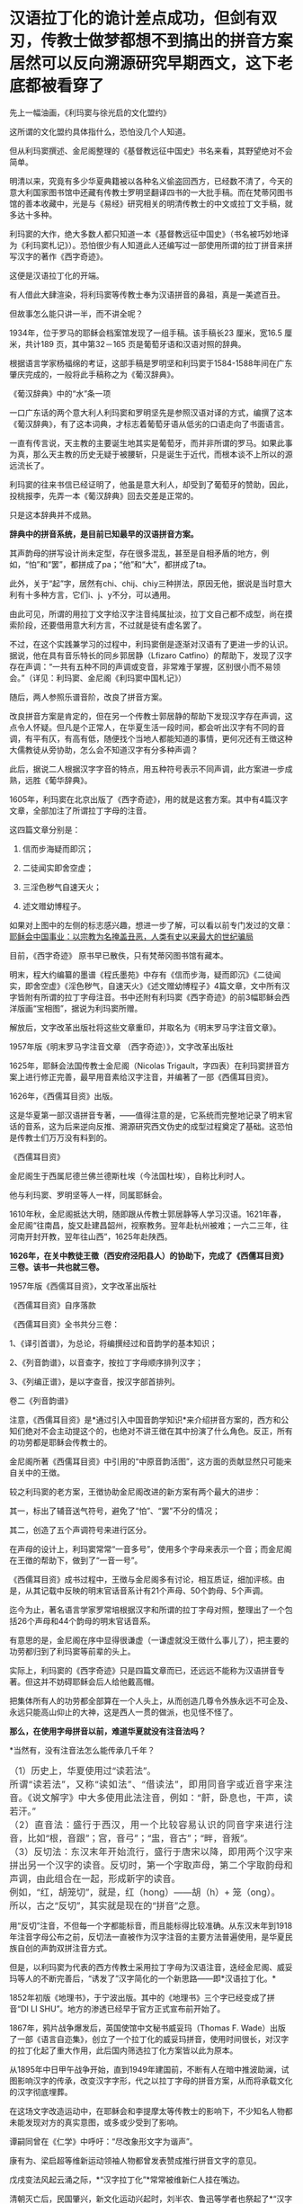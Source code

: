 * 汉语拉丁化的诡计差点成功，但剑有双刃，传教士做梦都想不到搞出的拼音方案居然可以反向溯源研究早期西文，这下老底都被看穿了
先上一幅油画，《利玛窦与徐光启的文化盟约》

[[./img/12-1.jpeg]]

这所谓的文化盟约具体指什么，恐怕没几个人知道。

但从利玛窦撰述、金尼阁整理的《基督教远征中国史》书名来看，其野望绝对不会简单。

明清以来，究竟有多少华夏典籍被以各种名义偷盗回西方，已经数不清了，今天的意大利国家图书馆中还藏有传教士罗明坚翻译四书的一大批手稿。而在梵蒂冈图书馆的善本收藏中，光是与《易经》研究相关的明清传教士的中文或拉丁文手稿，就多达十多种。

利玛窦的大作，绝大多数人都只知道一本《基督教远征中国史》（书名被巧妙地译为《利玛窦札记》）。恐怕很少有人知道此人还编写过一部使用所谓的拉丁拼音来拼写汉字的著作《西字奇迹》。

[[./img/12-2.jpeg]]

这便是汉语拉丁化的开端。

有人借此大肆渲染，将利玛窦等传教士奉为汉语拼音的鼻祖，真是一美遮百丑。

但故事怎么能只讲一半，而不讲全呢？

1934年，位于罗马的耶稣会档案馆发现了一组手稿。该手稿长23 厘米，宽16.5
厘米，共计189 页，其中第32－165 页是葡萄牙语和汉语对照的辞典。

根据语言学家杨福绵的考证，这部手稿是罗明坚和利玛窦于1584-1588年间在广东肇庆完成的，一般将此手稿称之为《葡汉辞典》。

[[./img/12-3.jpeg]]

《葡汉辞典》中的“水”条一项

[[./img/12-4.jpeg]]

一口广东话的两个意大利人利玛窦和罗明坚先是参照汉语对译的方式，编撰了这本《葡汉辞典》，有了这本词典，才标志着葡萄牙语从低劣的口语走向了书面语言。

一直有传言说，天主教的主要诞生地其实是葡萄牙，而并非所谓的罗马。如果此事为真，那么天主教的历史无疑于被腰斩，只是诞生于近代，而根本谈不上所以的源远流长了。

利玛窦的往来书信已经证明了，他虽是意大利人，却受到了葡萄牙的赞助，因此，投桃报李，先弄一本《葡汉辞典》回去交差是正常的。

只是这本辞典并不成熟。

*辞典中的拼音系统，是目前已知最早的汉语拼音方案。*

其声韵母的拼写设计尚未定型，存在很多混乱，甚至是自相矛盾的地方，例如，“怕”和“罢”，都拼成了pa；“他”和“大”，都拼成了ta。

此外，关于“起”字，居然有chi、chij、chiy三种拼法，原因无他，据说是当时意大利有十多种方言，它们i、j、y不分，可以通用。

由此可见，所谓的用拉丁文字给汉字注音纯属扯淡，拉丁文自己都不成型，尚在摸索阶段，还要借用意大利方言，不过就是徒有虚名罢了。

[[./img/12-5.jpeg]]

不过，在这个实践兼学习的过程中，利玛窦倒是逐渐对汉语有了更进一步的认识。据说，他在具有音乐特长的同乡郭居静（Lfizaro
Catfino）的帮助下，发现了汉字存在声调：“一共有五种不同的声调或变音，非常难于掌握，区别很小而不易领会。”（详见：利玛窦、金尼阁《利玛窦中国札记》）

随后，两人参照乐谱音阶，改良了拼音方案。

改良拼音方案是肯定的，但在另一个传教士郭居静的帮助下发现汉字存在声调，这点令人怀疑。但凡是个正常人，在华夏生活一段时间，都会听出汉字有不同的音调，有平有仄，有高有低，随便找个当地人都能知道的事情，更何况还有王徴这种大儒教徒从旁协助，怎么会不知道汉字有分多种声调？

此后，据说二人根据汉字字音的特点，用五种符号表示不同声调，此方案进一步成熟，远胜《葡华辞典》。

1605年，利玛窦在北京出版了《西字奇迹》，用的就是这套方案。其中有4篇汉字文章，全部加注了所谓拉丁字母的注音。

这四篇文章分别是：

1. 信而步海疑而即沉；

2. 二徒闻实即舍空虚；

3. 三淫色秽气自速天火；

4. 述文赠幼博程子。

[[./img/12-6.jpeg]]

[[./img/12-7.jpeg]]

[[./img/12-8.jpeg]]

如果对上图中的左侧的标志感兴趣，想进一步了解，可以看以前专门发过的文章：[[https://mp.weixin.qq.com/s?__biz=Mzg3MTc2OTExMA==&mid=2247486153&idx=1&sn=25675c0e101926150a5918361931cfaf&chksm=cef83fb0f98fb6a682c3fd4e7385b69fd6914dd97ae7a6c2d454622b2981833964df8ee85348&token=1832018644&lang=zh_CN&scene=21#wechat_redirect][耶稣会中国事业：以宗教为名掩盖丑恶，人类有史以来最大的世纪骗局]]

目前，《西字奇迹》 原书早已散佚，只有梵蒂冈图书馆有藏本。

明末，程大约编纂的墨谱《程氏墨苑》中存有《信而步海，疑而即沉》《二徒闻实，即舍空虚》《淫色秽气，自速天火》《述文赠幼博程子》4篇文章，文中所有汉字皆附有所谓的拉丁字母注音。书中还附有利玛窦《西字奇迹》的前3幅耶稣会西洋版画“宝相图”，据说为利玛窦所赠。

[[./img/12-9.jpeg]]

解放后，文字改革出版社将这些文章重印，并取名为《明末罗马字注音文章》。

1957年版《明末罗马字注音文章 （西字奇迹）》，文字改革出版社

[[./img/12-10.jpeg]]

1625年，耶稣会法国传教士金尼阁（Nicolas
Trigault，字四表）在利玛窦拼音方案上进行修正完善，最早用音素给汉字注音，并编著了一部《西儒耳目资》。

1626年，《西儒耳目资》出版。

这是华夏第一部汉语拼音专著，------值得注意的是，它系统而完整地记录了明末官话的音系，这为后来逆向反推、溯源研究西文伪史的成型过程奠定了基础。这恐怕是传教士们万万没有料到的。

《西儒耳目资》

[[./img/12-11.jpeg]]

金尼阁生于西属尼德兰佛兰德斯杜埃（今法国杜埃），自称比利时人。

他与利玛窦、罗明坚等人一样，同属耶稣会。

[[./img/12-12.jpeg]]

1610年秋，金尼阁抵达大明，随即跟从传教士郭居静等人学习汉语。1621年春，金尼阁“往南昌，旋又赴建昌韶州，视察教务。翌年赴杭州被难；一六二三年，往河南开封开教，翌年往山西”，1625年赴陕西。

*1626年，在关中教徒王徵（西安府泾阳县人）的协助下，完成了《西儒耳目资》三卷。该书一共也就三卷。*

1957年版《西儒耳目资》，文字改革出版社

[[./img/12-13.jpeg]]

《西儒耳目资》自序落款

[[./img/12-14.jpeg]]

《西儒耳目资》全书共分三卷：

1、《译引首谱》，为总论，将编撰经过和音韵学的基本知识；

2、《列音韵谱》，以音查字，按拉丁字母顺序排列汉字；

3、《列编正谱》，是以字查音，按汉字部首排列。

卷二《列音韵谱》

[[./img/12-15.jpeg]]

注意，《西儒耳目资》是*通过引入中国音韵学知识*来介绍拼音方案的，西方和公知们绝对不会主动提这个的，也绝对不讲王徴在其中扮演了什么角色。反正，所有的功劳都是耶稣会传教士的。

金尼阁所著《西儒耳目资》中引用的“中原音韵活图”，这方面的贡献显然只可能来自关中的王徴。

[[./img/12-16.jpeg]]

较之利玛窦的老方案，王徴协助金尼阁改进的新方案有两个最大的进步：

其一，标出了辅音送气符号，避免了“怕”、“罢”不分的情况；

其二，创造了五个声调符号来进行区分。

在声母的设计上，利玛窦常常“一音多号”，使用多个字母来表示一个音；而金尼阁在王徴的帮助下，做到了“一音一号”。

《西儒耳目资》成书过程中，王徴与金尼阁多有讨论，相互质证，细加评核。由是，从其记载中反映的明末官话音系计有21个声母、50个韵母、5个声调。

迄今为止，著名语言学家罗常培根据汉字和所谓的拉丁字母对照，整理出了一个包括26个声母和44个韵母的明末官话音系。

有意思的是，金尼阁在序中显得很谦虚（一谦虚就没王徴什么事儿了），把主要的功劳都归到了利玛窦等前辈的头上。

实际上，利玛窦的《西字奇迹》只是四篇文章而已，还远远不能称为汉语拼音专著。但这并不妨碍耶稣会后人给他戴高帽。

把集体所有人的功劳都全部算在一个人头上，从而创造几尊令外族永远不可企及、永远只能高山仰止的大神，这是西人一贯的做派，也见怪不怪了。

*那么，在使用字母拼音以前，难道华夏就没有注音法吗？*

*当然有，没有注音法怎么能传承几千年？

** （1）历史上，华夏使用过“读若法”。
:PROPERTIES:
:CUSTOM_ID: 历史上华夏使用过读若法
:style: margin: 0px;padding: 0px;font-weight: 400;font-size: 16px;color: rgb(51, 51, 51);font-family: mp-quote, -apple-system-font, BlinkMacSystemFont, "Helvetica Neue", "PingFang SC", "Hiragino Sans GB", "Microsoft YaHei UI", "Microsoft YaHei", Arial, sans-serif;font-style: normal;font-variant-ligatures: normal;font-variant-caps: normal;letter-spacing: normal;orphans: 2;text-align: justify;text-indent: 0px;text-transform: none;white-space: normal;widows: 2;word-spacing: 0px;-webkit-text-stroke-width: 0px;text-decoration-thickness: initial;text-decoration-style: initial;text-decoration-color: initial;
:END:
** 
:PROPERTIES:
:CUSTOM_ID: section
:style: margin: 0px;padding: 0px;font-weight: 400;font-size: 16px;color: rgb(51, 51, 51);font-family: mp-quote, -apple-system-font, BlinkMacSystemFont, "Helvetica Neue", "PingFang SC", "Hiragino Sans GB", "Microsoft YaHei UI", "Microsoft YaHei", Arial, sans-serif;font-style: normal;font-variant-ligatures: normal;font-variant-caps: normal;letter-spacing: normal;orphans: 2;text-align: justify;text-indent: 0px;text-transform: none;white-space: normal;widows: 2;word-spacing: 0px;-webkit-text-stroke-width: 0px;text-decoration-thickness: initial;text-decoration-style: initial;text-decoration-color: initial;
:END:
** 所谓“读若法”，又称“读如法”、“借读法”，即用同音字或近音字来注音。《说文解字》中大多使用此法注音，例如：“鼾，卧息也，干声，读若汗。”
:PROPERTIES:
:CUSTOM_ID: 所谓读若法又称读如法借读法即用同音字或近音字来注音说文解字中大多使用此法注音例如鼾卧息也干声读若汗
:style: margin: 0px;padding: 0px;font-weight: 400;font-size: 16px;color: rgb(51, 51, 51);font-family: mp-quote, -apple-system-font, BlinkMacSystemFont, "Helvetica Neue", "PingFang SC", "Hiragino Sans GB", "Microsoft YaHei UI", "Microsoft YaHei", Arial, sans-serif;font-style: normal;font-variant-ligatures: normal;font-variant-caps: normal;letter-spacing: normal;orphans: 2;text-align: justify;text-indent: 0px;text-transform: none;white-space: normal;widows: 2;word-spacing: 0px;-webkit-text-stroke-width: 0px;text-decoration-thickness: initial;text-decoration-style: initial;text-decoration-color: initial;
:END:
** 
:PROPERTIES:
:CUSTOM_ID: section-1
:style: margin: 0px;padding: 0px;font-weight: 400;font-size: 16px;color: rgb(51, 51, 51);font-family: mp-quote, -apple-system-font, BlinkMacSystemFont, "Helvetica Neue", "PingFang SC", "Hiragino Sans GB", "Microsoft YaHei UI", "Microsoft YaHei", Arial, sans-serif;font-style: normal;font-variant-ligatures: normal;font-variant-caps: normal;letter-spacing: normal;orphans: 2;text-align: justify;text-indent: 0px;text-transform: none;white-space: normal;widows: 2;word-spacing: 0px;-webkit-text-stroke-width: 0px;text-decoration-thickness: initial;text-decoration-style: initial;text-decoration-color: initial;
:END:
** （2）直音法：盛行于西汉，用一个比较容易认识的同音字来进行注音，比如“根，音跟”；宫，音弓”；“盅，音古”；“畔，音叛”。
:PROPERTIES:
:CUSTOM_ID: 直音法盛行于西汉用一个比较容易认识的同音字来进行注音比如根音跟宫音弓盅音古畔音叛
:style: margin: 0px;padding: 0px;font-weight: 400;font-size: 16px;color: rgb(51, 51, 51);font-family: mp-quote, -apple-system-font, BlinkMacSystemFont, "Helvetica Neue", "PingFang SC", "Hiragino Sans GB", "Microsoft YaHei UI", "Microsoft YaHei", Arial, sans-serif;font-style: normal;font-variant-ligatures: normal;font-variant-caps: normal;letter-spacing: normal;orphans: 2;text-align: justify;text-indent: 0px;text-transform: none;white-space: normal;widows: 2;word-spacing: 0px;-webkit-text-stroke-width: 0px;text-decoration-thickness: initial;text-decoration-style: initial;text-decoration-color: initial;
:END:
** 
:PROPERTIES:
:CUSTOM_ID: section-2
:style: margin: 0px;padding: 0px;font-weight: 400;font-size: 16px;color: rgb(51, 51, 51);font-family: mp-quote, -apple-system-font, BlinkMacSystemFont, "Helvetica Neue", "PingFang SC", "Hiragino Sans GB", "Microsoft YaHei UI", "Microsoft YaHei", Arial, sans-serif;font-style: normal;font-variant-ligatures: normal;font-variant-caps: normal;letter-spacing: normal;orphans: 2;text-align: justify;text-indent: 0px;text-transform: none;white-space: normal;widows: 2;word-spacing: 0px;-webkit-text-stroke-width: 0px;text-decoration-thickness: initial;text-decoration-style: initial;text-decoration-color: initial;
:END:
** （3）反切法：东汉末年开始流行，盛行于唐宋以降，即用两个汉字来拼出另一个汉字的读音。反切时，第一个字取声母，第二个字取韵母和声调，由此组合在一起，形成新字的读音。
:PROPERTIES:
:CUSTOM_ID: 反切法东汉末年开始流行盛行于唐宋以降即用两个汉字来拼出另一个汉字的读音反切时第一个字取声母第二个字取韵母和声调由此组合在一起形成新字的读音
:style: margin: 0px;padding: 0px;font-weight: 400;font-size: 16px;color: rgb(51, 51, 51);font-family: mp-quote, -apple-system-font, BlinkMacSystemFont, "Helvetica Neue", "PingFang SC", "Hiragino Sans GB", "Microsoft YaHei UI", "Microsoft YaHei", Arial, sans-serif;font-style: normal;font-variant-ligatures: normal;font-variant-caps: normal;letter-spacing: normal;orphans: 2;text-align: justify;text-indent: 0px;text-transform: none;white-space: normal;widows: 2;word-spacing: 0px;-webkit-text-stroke-width: 0px;text-decoration-thickness: initial;text-decoration-style: initial;text-decoration-color: initial;
:END:
** 
:PROPERTIES:
:CUSTOM_ID: section-3
:style: margin: 0px;padding: 0px;font-weight: 400;font-size: 16px;color: rgb(51, 51, 51);font-family: mp-quote, -apple-system-font, BlinkMacSystemFont, "Helvetica Neue", "PingFang SC", "Hiragino Sans GB", "Microsoft YaHei UI", "Microsoft YaHei", Arial, sans-serif;font-style: normal;font-variant-ligatures: normal;font-variant-caps: normal;letter-spacing: normal;orphans: 2;text-align: justify;text-indent: 0px;text-transform: none;white-space: normal;widows: 2;word-spacing: 0px;-webkit-text-stroke-width: 0px;text-decoration-thickness: initial;text-decoration-style: initial;text-decoration-color: initial;
:END:
** 例如，“红，胡笼切”，就是，红（hong）------胡（h）+ 笼（ong）。
:PROPERTIES:
:CUSTOM_ID: 例如红胡笼切就是红hong胡h-笼ong
:style: margin: 0px;padding: 0px;font-weight: 400;font-size: 16px;color: rgb(51, 51, 51);font-family: mp-quote, -apple-system-font, BlinkMacSystemFont, "Helvetica Neue", "PingFang SC", "Hiragino Sans GB", "Microsoft YaHei UI", "Microsoft YaHei", Arial, sans-serif;font-style: normal;font-variant-ligatures: normal;font-variant-caps: normal;letter-spacing: normal;orphans: 2;text-align: justify;text-indent: 0px;text-transform: none;white-space: normal;widows: 2;word-spacing: 0px;-webkit-text-stroke-width: 0px;text-decoration-thickness: initial;text-decoration-style: initial;text-decoration-color: initial;
:END:
** 
:PROPERTIES:
:CUSTOM_ID: section-4
:style: margin: 0px;padding: 0px;font-weight: 400;font-size: 16px;color: rgb(51, 51, 51);font-family: mp-quote, -apple-system-font, BlinkMacSystemFont, "Helvetica Neue", "PingFang SC", "Hiragino Sans GB", "Microsoft YaHei UI", "Microsoft YaHei", Arial, sans-serif;font-style: normal;font-variant-ligatures: normal;font-variant-caps: normal;letter-spacing: normal;orphans: 2;text-align: justify;text-indent: 0px;text-transform: none;white-space: normal;widows: 2;word-spacing: 0px;-webkit-text-stroke-width: 0px;text-decoration-thickness: initial;text-decoration-style: initial;text-decoration-color: initial;
:END:
** 所以，古之“反切”，其实就是现在的“拼音”之意。
:PROPERTIES:
:CUSTOM_ID: 所以古之反切其实就是现在的拼音之意
:style: margin: 0px;padding: 0px;font-weight: 400;font-size: 16px;color: rgb(51, 51, 51);font-family: mp-quote, -apple-system-font, BlinkMacSystemFont, "Helvetica Neue", "PingFang SC", "Hiragino Sans GB", "Microsoft YaHei UI", "Microsoft YaHei", Arial, sans-serif;font-style: normal;font-variant-ligatures: normal;font-variant-caps: normal;letter-spacing: normal;orphans: 2;text-align: justify;text-indent: 0px;text-transform: none;white-space: normal;widows: 2;word-spacing: 0px;-webkit-text-stroke-width: 0px;text-decoration-thickness: initial;text-decoration-style: initial;text-decoration-color: initial;
:END:

用“反切”注音，不但每一个字都能标音，而且能标得比较准确。从东汉末年到1918年注音字母公布之前，反切法一直被作为汉字注音的主要方法普遍使用，是华夏民族自创的声韵双拼注音方式。

但是，以利玛窦为代表的西方传教士采用拉丁字母为汉语注音，迭经金尼阁、威妥玛等人的不断完善后，“诱发了”汉字简化的一个新思路------即*汉语拉丁化。*

1852年初版《地理书》，于宁波出版。其中的《地理书》三个字已经变成了拼音“DI
LI SHU”。地方的渗透已经早于官方正式宣布前开始了。

[[./img/12-17.jpeg]]

1867年，鸦片战争爆发后，英国使馆中文秘书威妥玛（Thomas F.
Wade）出版了一部《语言自迩集》，创立了一个拉丁化的威妥玛拼音，使用时间很长，对汉字的拉丁化起了重大作用，此后国内筛选拉丁化方案皆以此为原本。

[[./img/12-18.jpeg]]

从1895年中日甲午战争开始，直到1949年建国前，不断有人在暗中推波助澜，试图影响汉字的传承，改变汉字字形，代之以拉丁字母的拼音方案，从而将承载文化的汉字彻底埋葬。

在这场文字改造运动中，在耶稣会和李提摩太等传教士的影响下，不少知名人物都未能发现对方的真实意图，或多或少受到了影响。

谭嗣同曾在《仁学》中呼吁：“尽改象形文字为谐声”。

康有为、梁启超等维新运动领袖人物都曾发表赞成推行拼音文字的意见。

戊戌变法风起云涌之际，*“汉字拉丁化”*常常被维新仁人挂在嘴边。

清朝灭亡后，民国肇兴，新文化运动兴起时，刘半农、鲁迅等学者也祭起了*“汉字拉丁化”*之大旗，疑古派们深受国外影响，甚至一度指出汉字是“带病的遗产”，并大声疾呼“只有汉字拉丁化一条路可走了！”

鲁迅在《且介亭杂文》中一篇《关于新文字》文章中，斩钉截铁地说道：“方块汉字真是愚民政策的利器......也是中国劳苦大众身上的一个结核”。

1922年8月，蔡元培在《国语月刊》第七期《汉字改革说》中认为：“汉字既然不能不改革，尽可直接的改用拉丁字母了”。

北大教授钱玄同则紧随其后，在《国语月刊 ·
汉字改革专号》发表《汉字革命》，信誓旦旦：“汉字革命，改用拼音，是绝对可能的事”。

*字非罪而天下罪之。*

1935年12月，鲁迅、郭沫若、陶行知等688位知名人士共同发表《我们对于推行新文字的意见》表示支持汉字拉丁化运动。

与此同时，以吴宓、辜鸿铭、梅光迪等人为代表的学者则坚决反对汉字拉丁化。

民国政府眼见双方论战激烈，大有汉字拉丁派胜出之势，便美其名曰顺应民意，先期推出了所谓的“国语罗马字”标音以安抚情绪。

彼时，在苏共的帮助下，身处异国他乡的共产党人也提出了"中国的拉丁化新文字方案"。1929年2月，据说瞿秋白等人制定了第一个中文拉丁化方案，并编订了《中国拉丁化字母》，该方案后于1934年进行推广。

其实，以今日之视角来看，中国怎么能废除承载着本民族独特历史文化和自立象征的文字呢？

若是废掉汉字，几千年前的记录，咱们还看得懂吗？

莫说几千年前的文字，中国有那么多方言，随便拿一个段话出来，用方言说，看看有多少发音不同的版本？只看拼音字母，搞得清楚吗？

有网友举过一个湘潭话的例子，比较有代表性：

/我把帽子往桌子上一掼，撴起这副脸，吼起讲：“毋讲这废话，老子这彤红的心，永远向着*****！搞革命还怕死乎！”/

可如果把这段话换作是拼音的话，就成了：

/engo boo mao zi wong zoo zi shoang yi ban，ten qi goo fu lian，hou qi
goang：“moo goang goo fei foa，lao zi goo ten hen di xin，yun uen jian
dao vi doo lin sxiu moo ju sxi！gao gai min hai poo si pbai！”/

敢问，有几个人看懂？

1930年，著名语言学家、“现代语言学之父”赵元任先生也对废除汉字表示强烈反对，并在花旗国写下了一篇奇文《石室诗士食狮史》，同时还用英文写了一篇说明，标题为“Story
of Stone Grotto Poet:Eating Lions”。

《石室诗士食狮史》全文计94字（后扩充为103字，连同题目7字，共110字），每个字的普通话发音都是shi，原文如下：

石室诗士施氏，嗜狮，誓食十狮。施氏时时适市视狮。十时，适十狮适市。是时，适施氏适市。施氏视是十狮，恃矢势，使是十狮逝世。氏拾是十狮尸，适石室。石室湿，氏使侍拭石室。石室拭，氏始试食是十狮尸。食时，始识是十狮尸，实十石狮尸。试释是事。

*大意如下：*

石头屋子里有一个诗人姓施，喜欢狮子，发誓要吃掉十头狮子。这位先生经常去市场寻找狮子。这一天十点钟的时候他到了市场，正好有十头大狮子也到了市场。于是，这位先生注视着这十头狮子，凭借着自己的十把石头弓箭，把这十头狮子杀死了。先生扛起狮子的尸体走回石头屋子。石头屋子很潮湿，先生让仆人擦拭石头屋子。擦好以后，先生开始尝试吃这十头狮子的尸体。当他吃的时候,才识破这十头狮尸,并非真的狮尸,而是十头用石头做的狮子。先生这才意识到这就是事情的真相。请尝试解释这件事情。

*如果换成（退化成）拼音，读读看，能理解是什么意思吗？*

*大概会是如下所示，直教人头皮发麻。*

[[./img/12-19.jpeg]]

笔者在拙作《昆羽继圣》四部曲之一“缘起金乌”中也通过不同故事阐述了这件事。

*说真的，他们差点就成功了，只一步，便跌落万丈深渊，万劫不复。*

试想，他们若真的成功了，此举会让谁欢欣鼓舞，会让谁黯然神伤？

华夏这个千年王者一旦归来，其工业化必定会彻底颠覆近代世界秩序。科技工业的先进程度，与所谓的拉丁字母根本没有半毛钱关系，何况1784年拉丁文字就已经被德语彻底取代，成为死去的语言。

在这种情形下，还有人鼓动实现汉字拉丁化？真是其心可诛。

近年来，随着对金尼阁《西儒耳目资》中反映的明朝官话语音的研究，罗常培、程碧波教授等学者发现这套拼音方案恰恰可以反过来研究西文早期的变化。

*令人惊奇的是，通过对《西字奇迹》《西儒耳目资》的研究，可以将现在的西文逆向恢复为明末传教士时代的发音，而明末的大量西文单词居然与汉语发音十分接近乃至完全相同！！*

上述情况不仅针对拉丁文有效，还包括希腊文、阿拉伯文和波斯文。

难怪《汉书.西域传》中记载：“自宛以西至安息国，虽颇异言，然大同，自相晓知也”。换言之，当时的西方语言与汉语大致相通（锚定汉语词意，唯有发音不同）。

将利玛窦《西字奇迹》、金尼阁《西儒耳目资》归纳一下，列出两本书中与今日西文发音不同部分【方括号“[
]”内的字母表示当今国际音标】，则是：

- c:   [j],[z],[q],[g],[k],[x]

- ch: [zh],[ch]

- k:   [g],[j],[q],[k]

- p:   [p],[b]

- t:    [d],[t]

- j:    [r]

- g:   [e],[i]

- s:   [x],[s]

- x:   [s]

- h:   [x],[h]

- b:   [h],[x]

- cb:  [ch],[zh]

- r:    [q],[r]

- E:   [d],[t],[e]

- q:   [g]

以上，冒号前是西方字母，冒号后是该字母在明末时的发音，以当今国际音标来标示，可能的多种发音之间用逗号隔离。

*一旦西文字母恢复至明末发音时，问题就暴露出来了，兹摘录程碧波教授的论述如下：*

1、China：网上流传的说法是“China”的发音来自秦朝，或者来自瓷器，但若按明末时传教士的西文发音，“Ch”发音[Zh]，因此“China”发音为[Zhina]，也即汉语音“中原”，即[zh]和[ina]。明末来华传教士，书写汉字描述中国时，均为“中原”。中国皇帝也自称“中原大皇帝”。

[[./img/12-20.jpeg]]

“Center”的“t”发音为[d]，C发音为[z]，即“Zender”，故“center”即汉语音“中点”。

2、Japan：今天都说“Japan”的发音来自日本的一种漆，或者马可波罗将日本记作Cipangu。但事实上“J”的传教士读音为“[r]”，“p”的传教士发音为“[b]”，因此“Japan”即汉语音“日本”。

3、Greek：今发音[gri:k]，但教士音为[eri:k]，也即中文发音“额勒可”，此即《坤舆万国全图》在现希腊半岛标注的汉语音“厄勒齐亚”。

[[./img/12-21.jpeg]]

4、Arab：今发音[ærəb]，但教士音又可为[ærəh]。《坤舆万国全图》中在阿拉伯半岛标注中文发音正是*“曷入曷野”*、*“扼落野”*。唐朝来中国被封为右屯卫将军、上柱国，封金城郡开国公的波斯王子即名阿罗憾。

[[./img/12-22.jpeg]]

5、Agypt：今发音[ˈi:dʒɪpt]，但“g”发教士音[e]，“p”发教士音[b]，“t”发教士音[d]，故总的单词发音[eiibd]，也即汉语音“厄入多”，此即中国古籍对埃及的称呼。

由此可知，西方现有文献说称呼古埃及人后裔科普特人的“Coptic”，认为“Copt”一词由阿拉伯语从古希腊语转译而来，即“埃及”（Egypt）的意思。

阿拉伯人误以为“Egypt”的词首“E”是冠词，可从略，为便于发音，将“gypt”读成“Qipt”，英语将其误拼作“Copt”。

在明末传教士来华以前，埃及在西方就发音“厄入多”，只会把“gypt”发音为“入多”，而不会发音为“Qipt”。因此若“Coptic”为阿拉伯人误拼，那此称呼一定是西元1600年之后错拼形成的，也就是说，有关科普特人的称呼是西元1600年后才诞生的。

6、Libya：今发音[libiya]，但明末传教士发音为[lihiya]，《坤舆万国全图》中的汉语音正是“利未亚”。

[[./img/12-23.jpeg]]

7、Caldar：这是今天两河流域的迦勒底。《坤舆万国全图》标注其汉语音为“磕尔突牙”，这个汉语音说明了此西文中的“l”直接发音“尔”。明嘉靖年间《陕西通志》中《西域土地人物图》的“天方国”下面有“架子井”的标注。考虑到其土地干旱，推测Caldar或“磕尔突牙”实际为“坎儿井”之发音。表示两河流域一带有众多的坎儿井工程。

坎儿井是在干旱地的中国劳动人民创造的一种地下水利工程。坎儿井引出了地下水，让沙漠变成绿洲，古代称作“井渠”。

*时至今日，以色列的滴灌技术就来自坎儿井。*

后来，阿拉伯人将“l”发音为“勒”，因此将“坎儿井”发音为“卡拉吉”，这便是今天称呼的迦勒底之来历。

*波斯语称坎儿井为“karez”，均是锚定汉语。*

西方各类拼音文字，不同的只是字母，拼出来的发音均大同小异，但原始含义皆是锚定汉语。所以汉语是破解西方文字尤其是西方古文字的钥匙。

10、King：《西字奇迹》中，利玛窦对汉字“郡”标音为“kiun”，也即“k”发音为[j]，因此“king”即汉语音“君”。

11、Queen：《西字奇迹》中，利玛窦对汉字“广”标音为“quam”，也即“q”发音为[g]，故“queen”即汉语音“宫”，后宫、宫妃之意。

12、Emperor：“p”教士音[b]，故“emperor”即汉语音“方伯”。“方伯”为殷周时代一方诸侯之长。后泛称地方长官。汉以来之刺史﹐唐之采访使﹑观察使﹐明清之布政使均称“方伯”。四大汗国均奉明朝为宗主，是以可称为“方伯”。因此，所以西方的“帝国”，实为中国之“方伯”。

13、God：按传教士发音，“g”发音[i]，故“god”的教士发音“约旦”或“犹大”。此即《坤舆万国全图》上标注的“如德亚”。

[[./img/12-24.jpeg]]

还记得昨天文章中提到的《清初西洋传教士满文档案译本》一书吗？*书中目录7“审理传布天主教事件”中提及如下内容：*

*刑部审理传教士时，传教士供称（胡诌）：*

西洋初人所生日期，即为中国之伏羲时期，故言*伏羲来自如德亚*。天地间之初人，皆尊崇天主教，而*中国之初人既来自如德亚国*，亦必尊崇天主教。

西方传教士胡编乱造，说伏羲和中国祖先都是外国人，全部来自如德亚国，而“如德亚”的真实发音是约旦或犹大，就是英文God。**

综上，由此推测，随着明朝的覆灭，西域文字在西方殖民者的破坏下发生了重大改变，原有汉语拼音体系被彻底打乱。

这极有可能就是《耶经》中所记录的“变乱天下人的言语”，以达到割裂西域诸国与汉语之间的联系，以掩盖真实的历史。

可西人做梦也不会想到，劫后余生的华夏不仅涅槃重生，还有逆向思维和反推的能力，通过还原明末传教士的发音规律，一步步复盘他们造假的步骤，从而将其伪劣的老底一点一点揭露出来，曝光于天下。

